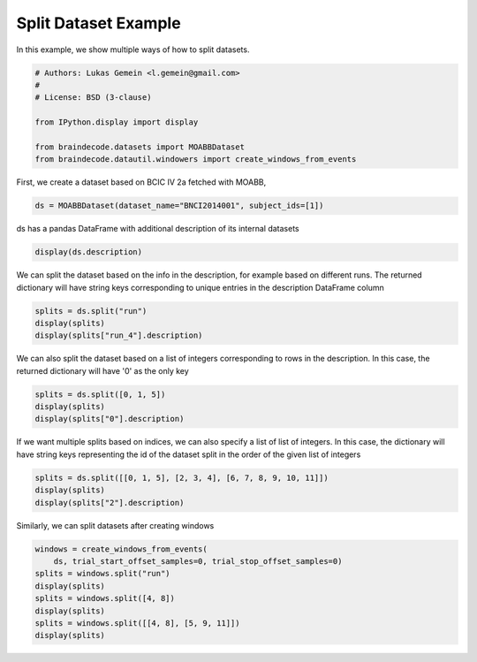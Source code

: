 
.. DO NOT EDIT.
.. THIS FILE WAS AUTOMATICALLY GENERATED BY SPHINX-GALLERY.
.. TO MAKE CHANGES, EDIT THE SOURCE PYTHON FILE:
.. "auto_examples/plot_split_dataset.py"
.. LINE NUMBERS ARE GIVEN BELOW.

.. only:: html

    .. note::
        :class: sphx-glr-download-link-note

        Click :ref:`here <sphx_glr_download_auto_examples_plot_split_dataset.py>`
        to download the full example code

.. rst-class:: sphx-glr-example-title

.. _sphx_glr_auto_examples_plot_split_dataset.py:

Split Dataset Example
========================

In this example, we show multiple ways of how to split datasets.

.. GENERATED FROM PYTHON SOURCE LINES 6-16

.. code-block:: default


    # Authors: Lukas Gemein <l.gemein@gmail.com>
    #
    # License: BSD (3-clause)

    from IPython.display import display

    from braindecode.datasets import MOABBDataset
    from braindecode.datautil.windowers import create_windows_from_events








.. GENERATED FROM PYTHON SOURCE LINES 17-18

First, we create a dataset based on BCIC IV 2a fetched with MOABB,

.. GENERATED FROM PYTHON SOURCE LINES 18-20

.. code-block:: default

    ds = MOABBDataset(dataset_name="BNCI2014001", subject_ids=[1])





.. rst-class:: sphx-glr-script-out

 Out:

 .. code-block:: none

    48 events found
    Event IDs: [1 2 3 4]
    48 events found
    Event IDs: [1 2 3 4]
    48 events found
    Event IDs: [1 2 3 4]
    48 events found
    Event IDs: [1 2 3 4]
    48 events found
    Event IDs: [1 2 3 4]
    48 events found
    Event IDs: [1 2 3 4]
    48 events found
    Event IDs: [1 2 3 4]
    48 events found
    Event IDs: [1 2 3 4]
    48 events found
    Event IDs: [1 2 3 4]
    48 events found
    Event IDs: [1 2 3 4]
    48 events found
    Event IDs: [1 2 3 4]
    48 events found
    Event IDs: [1 2 3 4]




.. GENERATED FROM PYTHON SOURCE LINES 21-22

ds has a pandas DataFrame with additional description of its internal datasets

.. GENERATED FROM PYTHON SOURCE LINES 22-24

.. code-block:: default

    display(ds.description)





.. rst-class:: sphx-glr-script-out

 Out:

 .. code-block:: none

        subject    session    run
    0         1  session_T  run_0
    1         1  session_T  run_1
    2         1  session_T  run_2
    3         1  session_T  run_3
    4         1  session_T  run_4
    5         1  session_T  run_5
    6         1  session_E  run_0
    7         1  session_E  run_1
    8         1  session_E  run_2
    9         1  session_E  run_3
    10        1  session_E  run_4
    11        1  session_E  run_5




.. GENERATED FROM PYTHON SOURCE LINES 25-28

We can split the dataset based on the info in the description, for example
based on different runs. The returned dictionary will have string keys
corresponding to unique entries in the description DataFrame column

.. GENERATED FROM PYTHON SOURCE LINES 28-32

.. code-block:: default

    splits = ds.split("run")
    display(splits)
    display(splits["run_4"].description)





.. rst-class:: sphx-glr-script-out

 Out:

 .. code-block:: none

    {'run_0': <braindecode.datasets.base.BaseConcatDataset object at 0x7fd78eaa8070>, 'run_1': <braindecode.datasets.base.BaseConcatDataset object at 0x7fd78c2068b0>, 'run_2': <braindecode.datasets.base.BaseConcatDataset object at 0x7fd78c206a30>, 'run_3': <braindecode.datasets.base.BaseConcatDataset object at 0x7fd78c2067c0>, 'run_4': <braindecode.datasets.base.BaseConcatDataset object at 0x7fd78c206c40>, 'run_5': <braindecode.datasets.base.BaseConcatDataset object at 0x7fd78c206df0>}
       subject    session    run
    0        1  session_T  run_4
    1        1  session_E  run_4




.. GENERATED FROM PYTHON SOURCE LINES 33-36

We can also split the dataset based on a list of integers corresponding to
rows in the description. In this case, the returned dictionary will have
'0' as the only key

.. GENERATED FROM PYTHON SOURCE LINES 36-40

.. code-block:: default

    splits = ds.split([0, 1, 5])
    display(splits)
    display(splits["0"].description)





.. rst-class:: sphx-glr-script-out

 Out:

 .. code-block:: none

    {'0': <braindecode.datasets.base.BaseConcatDataset object at 0x7fd78c206a90>}
       subject    session    run
    0        1  session_T  run_0
    1        1  session_T  run_1
    2        1  session_T  run_5




.. GENERATED FROM PYTHON SOURCE LINES 41-45

If we want multiple splits based on indices, we can also specify a list of
list of integers. In this case, the dictionary will have string keys
representing the id of the dataset split in the order of the given list of
integers

.. GENERATED FROM PYTHON SOURCE LINES 45-49

.. code-block:: default

    splits = ds.split([[0, 1, 5], [2, 3, 4], [6, 7, 8, 9, 10, 11]])
    display(splits)
    display(splits["2"].description)





.. rst-class:: sphx-glr-script-out

 Out:

 .. code-block:: none

    {'0': <braindecode.datasets.base.BaseConcatDataset object at 0x7fd78eaa8070>, '1': <braindecode.datasets.base.BaseConcatDataset object at 0x7fd78c206fa0>, '2': <braindecode.datasets.base.BaseConcatDataset object at 0x7fd78c206df0>}
       subject    session    run
    0        1  session_E  run_0
    1        1  session_E  run_1
    2        1  session_E  run_2
    3        1  session_E  run_3
    4        1  session_E  run_4
    5        1  session_E  run_5




.. GENERATED FROM PYTHON SOURCE LINES 50-51

Similarly, we can split datasets after creating windows

.. GENERATED FROM PYTHON SOURCE LINES 51-59

.. code-block:: default

    windows = create_windows_from_events(
        ds, trial_start_offset_samples=0, trial_stop_offset_samples=0)
    splits = windows.split("run")
    display(splits)
    splits = windows.split([4, 8])
    display(splits)
    splits = windows.split([[4, 8], [5, 9, 11]])
    display(splits)




.. rst-class:: sphx-glr-script-out

 Out:

 .. code-block:: none

    Used Annotations descriptions: ['feet', 'left_hand', 'right_hand', 'tongue']
    Adding metadata with 4 columns
    Replacing existing metadata with 4 columns
    48 matching events found
    No baseline correction applied
    0 projection items activated
    Loading data for 48 events and 1000 original time points ...
    0 bad epochs dropped
    Used Annotations descriptions: ['feet', 'left_hand', 'right_hand', 'tongue']
    Adding metadata with 4 columns
    Replacing existing metadata with 4 columns
    48 matching events found
    No baseline correction applied
    0 projection items activated
    Loading data for 48 events and 1000 original time points ...
    0 bad epochs dropped
    Used Annotations descriptions: ['feet', 'left_hand', 'right_hand', 'tongue']
    Adding metadata with 4 columns
    Replacing existing metadata with 4 columns
    48 matching events found
    No baseline correction applied
    0 projection items activated
    Loading data for 48 events and 1000 original time points ...
    0 bad epochs dropped
    Used Annotations descriptions: ['feet', 'left_hand', 'right_hand', 'tongue']
    Adding metadata with 4 columns
    Replacing existing metadata with 4 columns
    48 matching events found
    No baseline correction applied
    0 projection items activated
    Loading data for 48 events and 1000 original time points ...
    0 bad epochs dropped
    Used Annotations descriptions: ['feet', 'left_hand', 'right_hand', 'tongue']
    Adding metadata with 4 columns
    Replacing existing metadata with 4 columns
    48 matching events found
    No baseline correction applied
    0 projection items activated
    Loading data for 48 events and 1000 original time points ...
    0 bad epochs dropped
    Used Annotations descriptions: ['feet', 'left_hand', 'right_hand', 'tongue']
    Adding metadata with 4 columns
    Replacing existing metadata with 4 columns
    48 matching events found
    No baseline correction applied
    0 projection items activated
    Loading data for 48 events and 1000 original time points ...
    0 bad epochs dropped
    Used Annotations descriptions: ['feet', 'left_hand', 'right_hand', 'tongue']
    Adding metadata with 4 columns
    Replacing existing metadata with 4 columns
    48 matching events found
    No baseline correction applied
    0 projection items activated
    Loading data for 48 events and 1000 original time points ...
    0 bad epochs dropped
    Used Annotations descriptions: ['feet', 'left_hand', 'right_hand', 'tongue']
    Adding metadata with 4 columns
    Replacing existing metadata with 4 columns
    48 matching events found
    No baseline correction applied
    0 projection items activated
    Loading data for 48 events and 1000 original time points ...
    0 bad epochs dropped
    Used Annotations descriptions: ['feet', 'left_hand', 'right_hand', 'tongue']
    Adding metadata with 4 columns
    Replacing existing metadata with 4 columns
    48 matching events found
    No baseline correction applied
    0 projection items activated
    Loading data for 48 events and 1000 original time points ...
    0 bad epochs dropped
    Used Annotations descriptions: ['feet', 'left_hand', 'right_hand', 'tongue']
    Adding metadata with 4 columns
    Replacing existing metadata with 4 columns
    48 matching events found
    No baseline correction applied
    0 projection items activated
    Loading data for 48 events and 1000 original time points ...
    0 bad epochs dropped
    Used Annotations descriptions: ['feet', 'left_hand', 'right_hand', 'tongue']
    Adding metadata with 4 columns
    Replacing existing metadata with 4 columns
    48 matching events found
    No baseline correction applied
    0 projection items activated
    Loading data for 48 events and 1000 original time points ...
    0 bad epochs dropped
    Used Annotations descriptions: ['feet', 'left_hand', 'right_hand', 'tongue']
    Adding metadata with 4 columns
    Replacing existing metadata with 4 columns
    48 matching events found
    No baseline correction applied
    0 projection items activated
    Loading data for 48 events and 1000 original time points ...
    0 bad epochs dropped
    {'run_0': <braindecode.datasets.base.BaseConcatDataset object at 0x7fd78ea9ae80>, 'run_1': <braindecode.datasets.base.BaseConcatDataset object at 0x7fd78eaa82e0>, 'run_2': <braindecode.datasets.base.BaseConcatDataset object at 0x7fd78c1be160>, 'run_3': <braindecode.datasets.base.BaseConcatDataset object at 0x7fd78c1be4c0>, 'run_4': <braindecode.datasets.base.BaseConcatDataset object at 0x7fd78d2bcbb0>, 'run_5': <braindecode.datasets.base.BaseConcatDataset object at 0x7fd78d2ce850>}
    {'0': <braindecode.datasets.base.BaseConcatDataset object at 0x7fd78c1cc250>}
    {'0': <braindecode.datasets.base.BaseConcatDataset object at 0x7fd78d2cefa0>, '1': <braindecode.datasets.base.BaseConcatDataset object at 0x7fd78d2ceeb0>}





.. rst-class:: sphx-glr-timing

   **Total running time of the script:** ( 0 minutes  1.712 seconds)


.. _sphx_glr_download_auto_examples_plot_split_dataset.py:


.. only :: html

 .. container:: sphx-glr-footer
    :class: sphx-glr-footer-example



  .. container:: sphx-glr-download sphx-glr-download-python

     :download:`Download Python source code: plot_split_dataset.py <plot_split_dataset.py>`



  .. container:: sphx-glr-download sphx-glr-download-jupyter

     :download:`Download Jupyter notebook: plot_split_dataset.ipynb <plot_split_dataset.ipynb>`


.. only:: html

 .. rst-class:: sphx-glr-signature

    `Gallery generated by Sphinx-Gallery <https://sphinx-gallery.github.io>`_
